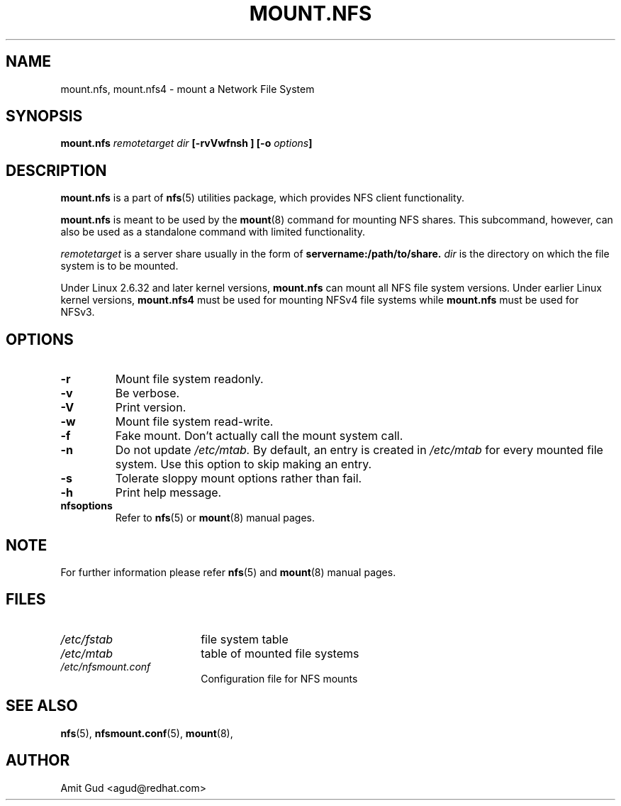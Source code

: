 .\"@(#)mount.nfs.8"
.TH MOUNT.NFS 8 "5 Jun 2006"
.SH NAME
mount.nfs, mount.nfs4 \- mount a Network File System
.SH SYNOPSIS
.BI "mount.nfs" " remotetarget dir" " [\-rvVwfnsh ] [\-o " options "]
.SH DESCRIPTION
.BR mount.nfs
is a part of 
.BR nfs (5)
utilities package, which provides NFS client functionality.

.BR mount.nfs 
is meant to be used by the
.BR mount (8)
command for mounting NFS shares. This subcommand, however, can also be used as a standalone command with limited functionality.

.I remotetarget 
is a server share usually in the form of 
.BR servername:/path/to/share.
.I dir 
is the directory on which the file system is to be mounted.

Under Linux 2.6.32 and later kernel versions,
.BR mount.nfs
can mount all NFS file system versions.  Under earlier Linux kernel versions,
.BR mount.nfs4
must be used for mounting NFSv4 file systems while
.BR mount.nfs
must be used for NFSv3.

.SH OPTIONS
.TP
.BI "\-r"
Mount file system readonly.
.TP
.BI "\-v"
Be verbose.
.TP
.BI "\-V"
Print version.
.TP
.BI "\-w"
Mount file system read-write.
.TP
.BI "\-f"
Fake mount. Don't actually call the mount system call.
.TP
.BI "\-n"
Do not update 
.I /etc/mtab. 
By default, an entry is created in 
.I /etc/mtab 
for every mounted file system. Use this option to skip making an entry.
.TP
.BI "\-s"
Tolerate sloppy mount options rather than fail.
.TP
.BI "\-h"
Print help message.
.TP
.BI "nfsoptions"
Refer to 
.BR nfs (5)
or
.BR mount (8) 
manual pages.

.SH NOTE
For further information please refer 
.BR nfs (5)
and
.BR mount (8)
manual pages.

.SH FILES
.TP 18n
.I /etc/fstab
file system table
.TP
.I /etc/mtab
table of mounted file systems
.TP
.I /etc/nfsmount.conf
Configuration file for NFS mounts
.PD
.SH "SEE ALSO"
.BR nfs (5),
.BR nfsmount.conf (5),
.BR mount (8),

.SH "AUTHOR"
Amit Gud <agud@redhat.com>
